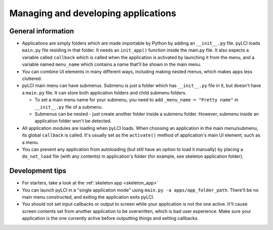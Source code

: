 .. _app_mgmt:
                    
####################################
Managing and developing applications
####################################

General information
===================

* Applications are simply folders which are made importable by Python by adding an ``__init__.py`` file. pyLCI loads ``main.py`` file residing in that folder. It needs an ``init_app()`` function inside the main.py file. It also expects a variable called ``callback`` which is called when the application is activated by launching it from the menu, and a variable named ``menu_name`` which contains a name that'll be shown in the main menu.
* You can combine UI elements in many different ways, including making nested menus, which makes apps less cluttered. 
* pyLCI main menu can have submenus. Submenu is just a folder which has ``__init__.py`` file in it, but doesn't have a ``main.py`` file. It can store both application folders and child submenu folders.

  * To set a main menu name for your submenu, you need to add ``_menu_name = "Pretty name"`` in ``__init__.py`` file of a submenu.
  * Submenus can be nested - just create another folder inside a submenu folder. However, submenu inside an application folder won't be detected.

* All application modules are loading when pyLCI loads. When choosing an application in the main menu/submenu, its global ``callback`` is called. It's usually set as the ``activate()`` method of application's main UI element, such as a menu.
* You can prevent any application from autoloading (but still have an option to load it manually) by placing a ``do_not_load`` file (with any contents) in application's folder (for example, see skeleton application folder).

Development tips
================

* For starters, take a look at the :ref:`skeleton app <skeleton_app>`
* You can launch pyLCI in a "single application mode" using ``main.py -a apps/app_folder_path``. There'll be no main menu constructed, and exiting the application exits pyLCI.
* You should not set input callbacks or output to screen while your application is not the one active. It'll cause screen contents set from another application to be overwritten, which is bad user experience. Make sure your application is the one currently active before outputting things and setting callbacks.
